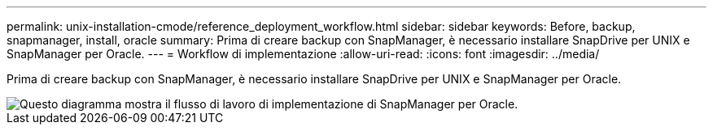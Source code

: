 ---
permalink: unix-installation-cmode/reference_deployment_workflow.html 
sidebar: sidebar 
keywords: Before, backup, snapmanager, install, oracle 
summary: Prima di creare backup con SnapManager, è necessario installare SnapDrive per UNIX e SnapManager per Oracle. 
---
= Workflow di implementazione
:allow-uri-read: 
:icons: font
:imagesdir: ../media/


[role="lead"]
Prima di creare backup con SnapManager, è necessario installare SnapDrive per UNIX e SnapManager per Oracle.

image::../media/deployment_workflow_smo.gif[Questo diagramma mostra il flusso di lavoro di implementazione di SnapManager per Oracle.]
